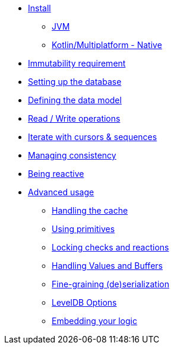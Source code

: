 * xref:install.adoc[Install]
** xref:install.adoc#install-jvm[JVM]
** xref:install.adoc#install-kmp[Kotlin/Multiplatform - Native]
* xref:immutability.adoc[Immutability requirement]
* xref:setup-database.adoc[Setting up the database]
* xref:defining-data-model.adoc[Defining the data model]
* xref:operations.adoc[Read / Write operations]
* xref:iteration.adoc[Iterate with cursors & sequences]
* xref:consistency.adoc[Managing consistency]
* xref:reactive.adoc[Being reactive]
* xref:advanced.adoc[Advanced usage]
** xref:advanced.adoc#handling-cache[Handling the cache]
** xref:advanced.adoc#using-primitives[Using primitives]
** xref:advanced.adoc#locking-check[Locking checks and reactions]
** xref:advanced.adoc#values-and-buffers[Handling Values and Buffers]
** xref:advanced.adoc#custom-serialization[Fine-graining (de)serialization]
** xref:advanced.adoc#leveldb-options[LevelDB Options]
** xref:advanced.adoc#middleware[Embedding your logic]
